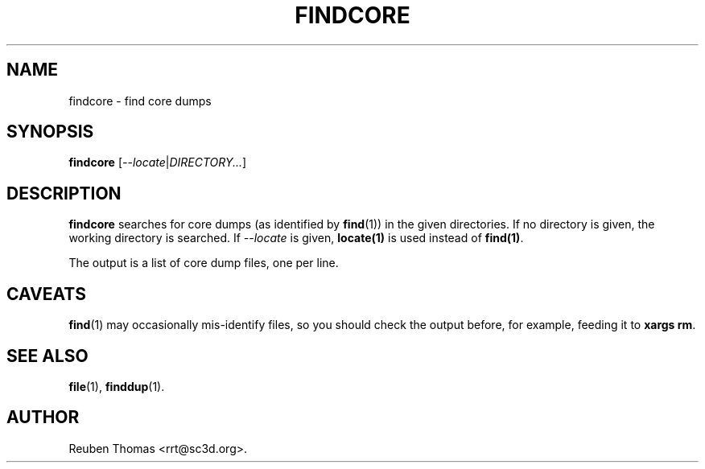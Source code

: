 .TH FINDCORE 1 "October 26, 2017"
.SH NAME
findcore \- find core dumps
.SH SYNOPSIS
.B findcore
.RI [ \-\-locate | DIRECTORY... ]
.SH DESCRIPTION
.B findcore
searches for core dumps (as identified by \fBfind\fR(1)) in the given directories.
If no directory is given, the working directory is searched.
If \fI\-\-locate\fR is given, \fBlocate(1)\fR is used instead of \fBfind(1)\fR.
.PP
The output is a list of core dump files, one per line.
.SH CAVEATS
\fBfind\fR(1) may occasionally mis-identify files, so you should check the
output before, for example, feeding it to \fBxargs rm\fR.
.SH "SEE ALSO"
.BR file (1),
.BR finddup (1).
.SH AUTHOR
Reuben Thomas <rrt@sc3d.org>.
